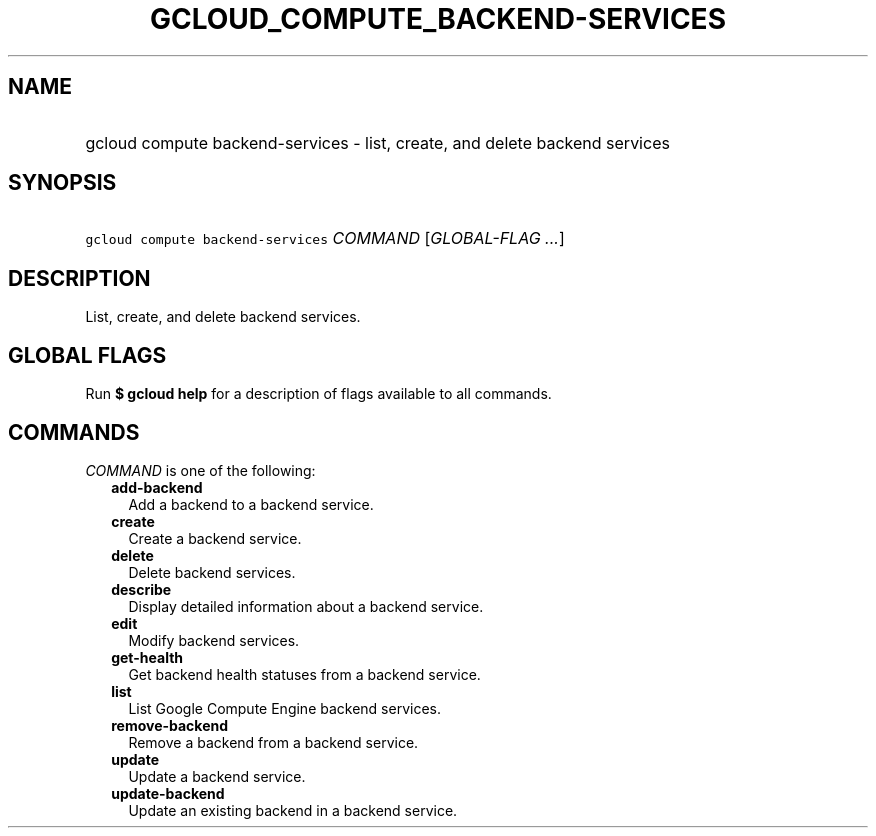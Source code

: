 
.TH "GCLOUD_COMPUTE_BACKEND\-SERVICES" 1



.SH "NAME"
.HP
gcloud compute backend\-services \- list, create, and delete backend services



.SH "SYNOPSIS"
.HP
\f5gcloud compute backend\-services\fR \fICOMMAND\fR [\fIGLOBAL\-FLAG\ ...\fR]



.SH "DESCRIPTION"

List, create, and delete backend services.



.SH "GLOBAL FLAGS"

Run \fB$ gcloud help\fR for a description of flags available to all commands.



.SH "COMMANDS"

\f5\fICOMMAND\fR\fR is one of the following:

.RS 2m
.TP 2m
\fBadd\-backend\fR
Add a backend to a backend service.

.TP 2m
\fBcreate\fR
Create a backend service.

.TP 2m
\fBdelete\fR
Delete backend services.

.TP 2m
\fBdescribe\fR
Display detailed information about a backend service.

.TP 2m
\fBedit\fR
Modify backend services.

.TP 2m
\fBget\-health\fR
Get backend health statuses from a backend service.

.TP 2m
\fBlist\fR
List Google Compute Engine backend services.

.TP 2m
\fBremove\-backend\fR
Remove a backend from a backend service.

.TP 2m
\fBupdate\fR
Update a backend service.

.TP 2m
\fBupdate\-backend\fR
Update an existing backend in a backend service.
.RE
.sp
